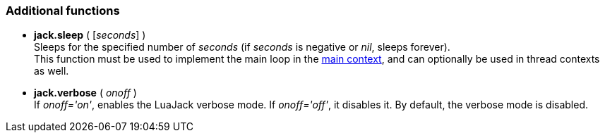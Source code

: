 
=== Additional functions

[[jack.sleep]]
* *jack.sleep* ( [_seconds_] ) +
[small]#Sleeps for the specified number of _seconds_ (if _seconds_ is negative or _nil_, 
sleeps forever). +
This function must be used to implement the main loop in the <<luajack.contexts, main context>>,
and can optionally be used in thread contexts as well.#


[[jack.verbose]]
* *jack.verbose* ( _onoff_ ) +
[small]#If _onoff='on'_, enables the LuaJack verbose mode. If _onoff='off'_, it disables it.
By default, the verbose mode is disabled.#

////
@@ TODO 
jack.getpid
_VERSION                LuaJack version
_JACK_VERSION           JACK version
MAX_FRAMES              (-> JACK_MAX_FRAMES)
LOAD_INIT_LIMIT         (->JACK_LOAD_INIT_LIMIT)
DEFAULT_AUDIO_TYPE      (-> JACK_DEFAULT_AUDIO_TYPE)
DEFAULT_MIDI_TYPE       (-> JACK_DEFAULT_MIDI_TYPE)
////

